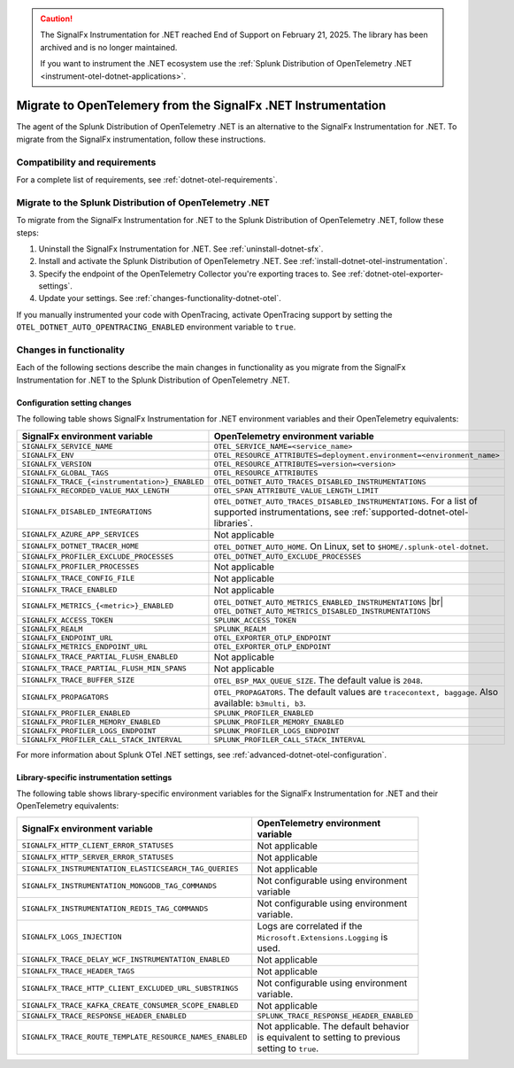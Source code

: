 .. _migrate-signalfx-dotnet-to-dotnet-otel: 

.. caution::

   The SignalFx Instrumentation for .NET reached End of Support on February 21, 2025. The library has been archived and is no longer maintained.

   If you want to instrument the .NET ecosystem use the :ref:`Splunk Distribution of OpenTelemetry .NET <instrument-otel-dotnet-applications>`.


*****************************************************************
Migrate to OpenTelemery from the SignalFx .NET Instrumentation
*****************************************************************

.. meta:: 
   :description: The agent of the Splunk Distribution of OpenTelemetry .NET is an alternative to the SignalFx Instrumentation for .NET. To migrate from the SignalFx instrumentation, follow these instructions.

The agent of the Splunk Distribution of OpenTelemetry .NET is an alternative to the SignalFx Instrumentation for .NET. To migrate from the SignalFx instrumentation, follow these instructions.

.. _requirements-splunk-dotnet-otel-migration:

Compatibility and requirements
==========================================================

For a complete list of requirements, see :ref:`dotnet-otel-requirements`.

.. _migrate-to-splunk-dotnet-otel-agent:

Migrate to the Splunk Distribution of OpenTelemetry .NET
========================================================

To migrate from the SignalFx Instrumentation for .NET to the Splunk Distribution of OpenTelemetry .NET, follow these steps:

#. Uninstall the SignalFx Instrumentation for .NET. See :ref:`uninstall-dotnet-sfx`.
#. Install and activate the Splunk Distribution of OpenTelemetry .NET. See :ref:`install-dotnet-otel-instrumentation`.
#. Specify the endpoint of the OpenTelemetry Collector you're exporting traces to. See :ref:`dotnet-otel-exporter-settings`.
#. Update your settings. See :ref:`changes-functionality-dotnet-otel`.

If you manually instrumented your code with OpenTracing, activate OpenTracing support by setting the ``OTEL_DOTNET_AUTO_OPENTRACING_ENABLED`` environment variable to ``true``.

.. _changes-functionality-dotnet-otel:

Changes in functionality
=======================================================

Each of the following sections describe the main changes in functionality as you migrate from the SignalFx Instrumentation for .NET to the Splunk Distribution of OpenTelemetry .NET.

Configuration setting changes
--------------------------------------------------------

The following table shows SignalFx Instrumentation for .NET environment variables and their OpenTelemetry equivalents:

.. list-table::
   :header-rows: 1
   :width: 100%

   * - SignalFx environment variable
     - OpenTelemetry environment variable
   * - ``SIGNALFX_SERVICE_NAME``
     - ``OTEL_SERVICE_NAME=<service_name>``
   * - ``SIGNALFX_ENV``
     - ``OTEL_RESOURCE_ATTRIBUTES=deployment.environment=<environment_name>``
   * - ``SIGNALFX_VERSION``
     - ``OTEL_RESOURCE_ATTRIBUTES=version=<version>``
   * - ``SIGNALFX_GLOBAL_TAGS``
     - ``OTEL_RESOURCE_ATTRIBUTES``
   * - ``SIGNALFX_TRACE_{<instrumentation>}_ENABLED``
     - ``OTEL_DOTNET_AUTO_TRACES_DISABLED_INSTRUMENTATIONS``
   * - ``SIGNALFX_RECORDED_VALUE_MAX_LENGTH``
     - ``OTEL_SPAN_ATTRIBUTE_VALUE_LENGTH_LIMIT``
   * - ``SIGNALFX_DISABLED_INTEGRATIONS``
     - ``OTEL_DOTNET_AUTO_TRACES_DISABLED_INSTRUMENTATIONS``. For a list of supported instrumentations, see :ref:`supported-dotnet-otel-libraries`.
   * - ``SIGNALFX_AZURE_APP_SERVICES``
     - Not applicable
   * - ``SIGNALFX_DOTNET_TRACER_HOME``
     - ``OTEL_DOTNET_AUTO_HOME``. On Linux, set to ``$HOME/.splunk-otel-dotnet``.
   * - ``SIGNALFX_PROFILER_EXCLUDE_PROCESSES``
     - ``OTEL_DOTNET_AUTO_EXCLUDE_PROCESSES``
   * - ``SIGNALFX_PROFILER_PROCESSES``
     - Not applicable
   * - ``SIGNALFX_TRACE_CONFIG_FILE``
     - Not applicable
   * - ``SIGNALFX_TRACE_ENABLED``
     - Not applicable
   * - ``SIGNALFX_METRICS_{<metric>}_ENABLED``
     - ``OTEL_DOTNET_AUTO_METRICS_ENABLED_INSTRUMENTATIONS`` |br| ``OTEL_DOTNET_AUTO_METRICS_DISABLED_INSTRUMENTATIONS``
   * - ``SIGNALFX_ACCESS_TOKEN``
     - ``SPLUNK_ACCESS_TOKEN``
   * - ``SIGNALFX_REALM``
     - ``SPLUNK_REALM``
   * - ``SIGNALFX_ENDPOINT_URL``
     - ``OTEL_EXPORTER_OTLP_ENDPOINT``
   * - ``SIGNALFX_METRICS_ENDPOINT_URL``
     - ``OTEL_EXPORTER_OTLP_ENDPOINT``
   * - ``SIGNALFX_TRACE_PARTIAL_FLUSH_ENABLED``
     - Not applicable
   * - ``SIGNALFX_TRACE_PARTIAL_FLUSH_MIN_SPANS``
     - Not applicable
   * - ``SIGNALFX_TRACE_BUFFER_SIZE``
     - ``OTEL_BSP_MAX_QUEUE_SIZE``. The default value is ``2048``.
   * - ``SIGNALFX_PROPAGATORS``
     - ``OTEL_PROPAGATORS``. The default values are ``tracecontext, baggage``. Also available: ``b3multi, b3``.
   * - ``SIGNALFX_PROFILER_ENABLED``
     - ``SPLUNK_PROFILER_ENABLED``
   * - ``SIGNALFX_PROFILER_MEMORY_ENABLED``
     - ``SPLUNK_PROFILER_MEMORY_ENABLED``
   * - ``SIGNALFX_PROFILER_LOGS_ENDPOINT``
     - ``SPLUNK_PROFILER_LOGS_ENDPOINT``
   * - ``SIGNALFX_PROFILER_CALL_STACK_INTERVAL``
     - ``SPLUNK_PROFILER_CALL_STACK_INTERVAL``

For more information about Splunk OTel .NET settings, see :ref:`advanced-dotnet-otel-configuration`.

Library-specific instrumentation settings
--------------------------------------------------------

The following table shows library-specific environment variables for the SignalFx Instrumentation for .NET and their OpenTelemetry equivalents:

.. list-table::
   :header-rows: 1
   :width: 100

   * - SignalFx environment variable
     - OpenTelemetry environment variable
   * - ``SIGNALFX_HTTP_CLIENT_ERROR_STATUSES``
     - Not applicable
   * - ``SIGNALFX_HTTP_SERVER_ERROR_STATUSES``
     - Not applicable
   * - ``SIGNALFX_INSTRUMENTATION_ELASTICSEARCH_TAG_QUERIES``
     - Not applicable
   * - ``SIGNALFX_INSTRUMENTATION_MONGODB_TAG_COMMANDS``
     - Not configurable using environment variable
   * - ``SIGNALFX_INSTRUMENTATION_REDIS_TAG_COMMANDS``
     - Not configurable using environment variable.
   * - ``SIGNALFX_LOGS_INJECTION``
     - Logs are correlated if the ``Microsoft.Extensions.Logging`` is used.
   * - ``SIGNALFX_TRACE_DELAY_WCF_INSTRUMENTATION_ENABLED``
     - Not applicable
   * - ``SIGNALFX_TRACE_HEADER_TAGS``
     - Not applicable
   * - ``SIGNALFX_TRACE_HTTP_CLIENT_EXCLUDED_URL_SUBSTRINGS``
     - Not configurable using environment variable.
   * - ``SIGNALFX_TRACE_KAFKA_CREATE_CONSUMER_SCOPE_ENABLED``
     - Not applicable
   * - ``SIGNALFX_TRACE_RESPONSE_HEADER_ENABLED``
     - ``SPLUNK_TRACE_RESPONSE_HEADER_ENABLED``
   * - ``SIGNALFX_TRACE_ROUTE_TEMPLATE_RESOURCE_NAMES_ENABLED``
     - Not applicable. The default behavior is equivalent to setting to previous setting to ``true``.
